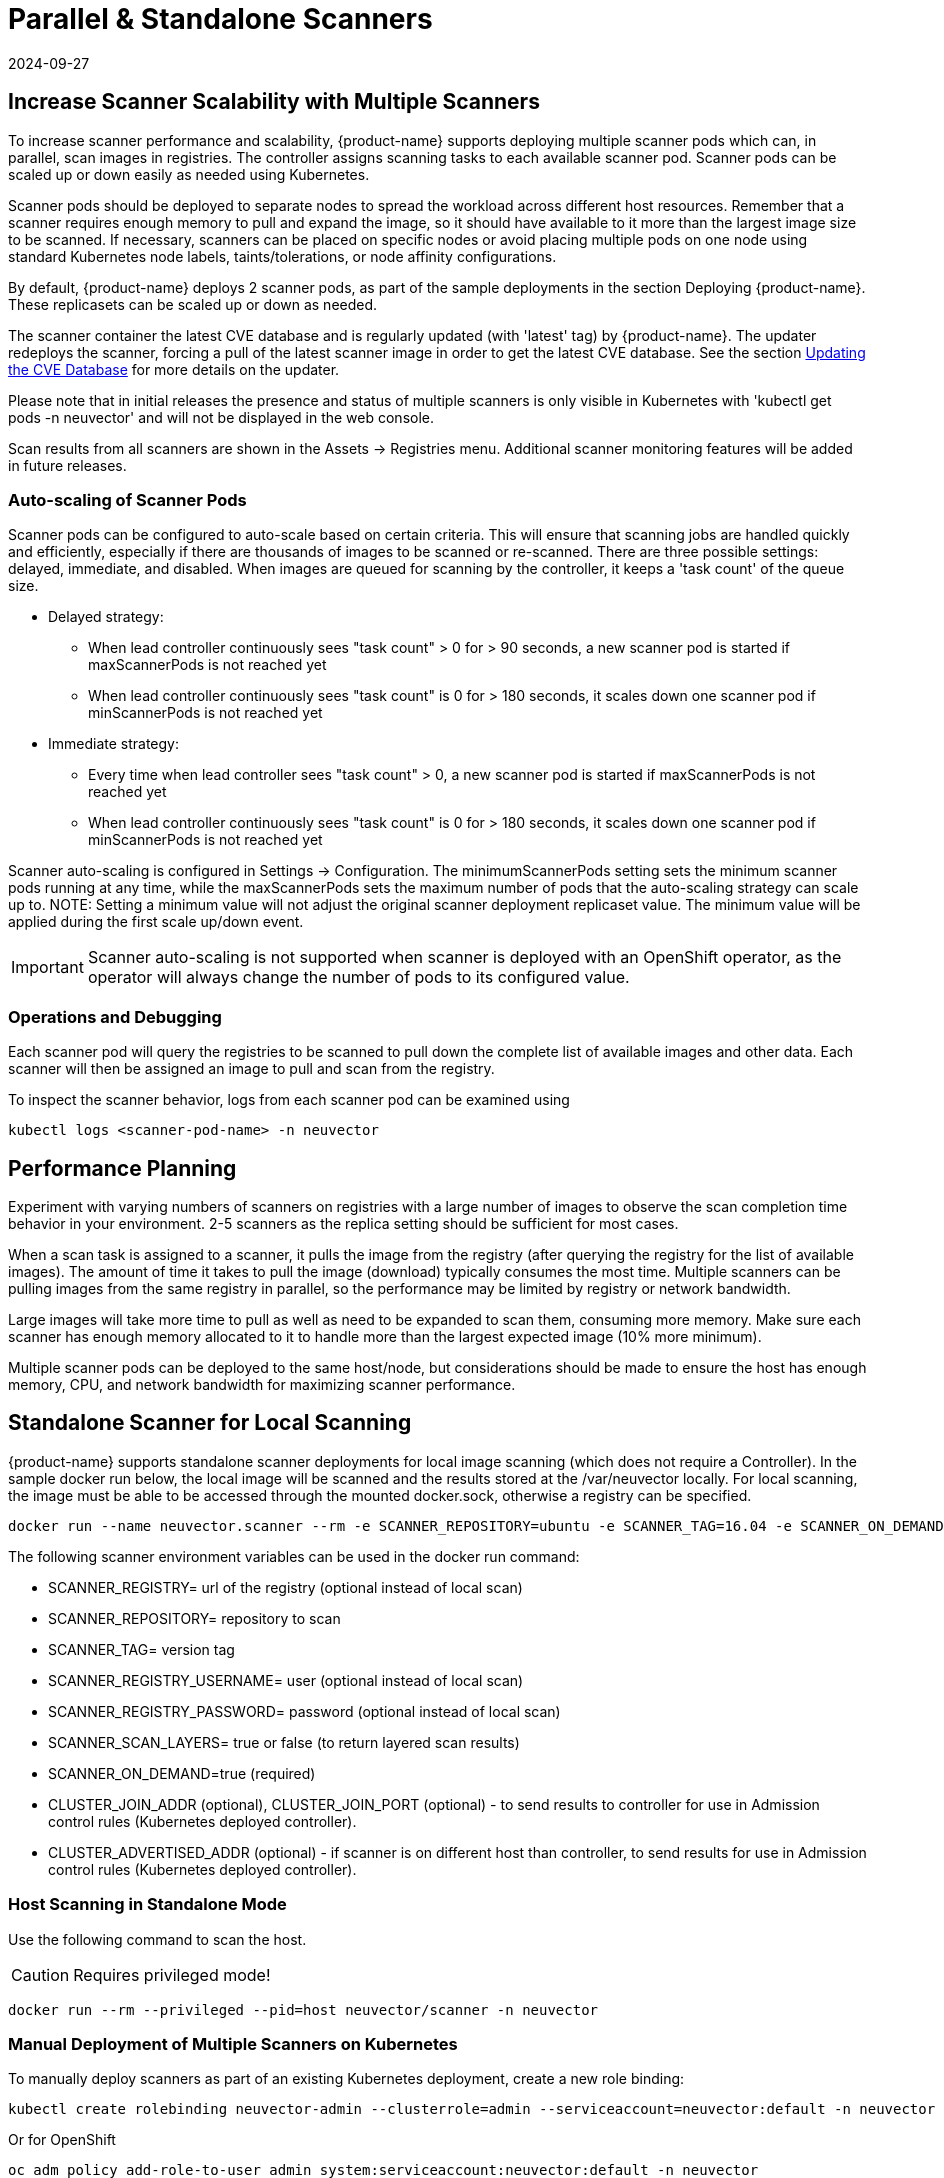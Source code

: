 = Parallel & Standalone Scanners
:revdate: 2024-09-27
:page-revdate: {revdate}
:page-opendocs-origin: /06.scanning/06.scanners/06.scanners.md
:page-opendocs-slug:  /scanning/scanners

== Increase Scanner Scalability with Multiple Scanners

To increase scanner performance and scalability, {product-name} supports deploying multiple scanner pods which can, in parallel, scan images in registries. The controller assigns scanning tasks to each available scanner pod. Scanner pods can be scaled up or down easily as needed using Kubernetes.

Scanner pods should be deployed to separate nodes to spread the workload across different host resources. Remember that a scanner requires enough memory to pull and expand the image, so it should have available to it more than the largest image size to be scanned. If necessary, scanners can be placed on specific nodes or avoid placing multiple pods on one node using standard Kubernetes node labels, taints/tolerations, or node affinity configurations.

By default, {product-name} deploys 2 scanner pods, as part of the sample deployments in the section Deploying {product-name}. These replicasets can be scaled up or down as needed.

The scanner container the latest CVE database and is regularly updated (with 'latest' tag) by {product-name}. The updater redeploys the scanner, forcing a pull of the latest scanner image in order to get the latest CVE database. See the section xref:updating.adoc[Updating the CVE Database] for more details on the updater.

Please note that in initial releases the presence and status of multiple scanners is only visible in Kubernetes with 'kubectl get pods -n neuvector' and will not be displayed in the web console.

Scan results from all scanners are shown in the Assets -> Registries menu. Additional scanner monitoring features will be added in future releases.

=== Auto-scaling of Scanner Pods

Scanner pods can be configured to auto-scale based on certain criteria. This will ensure that scanning jobs are handled quickly and efficiently, especially if there are thousands of images to be scanned or re-scanned. There are three possible settings: delayed, immediate,  and disabled. When images are queued for scanning by the controller, it keeps a 'task count' of the queue size.

* Delayed strategy:
** When lead controller continuously sees "task count" > 0 for > 90 seconds, a new scanner pod is started if maxScannerPods is not reached yet
** When lead controller continuously sees "task count" is 0 for > 180 seconds, it scales down one scanner pod if minScannerPods is not reached yet
* Immediate strategy:
** Every time when lead controller sees "task count" > 0, a new scanner pod is started if maxScannerPods is not reached yet
** When lead controller continuously sees "task count" is 0 for > 180 seconds, it scales down one scanner pod if minScannerPods is not reached yet

Scanner auto-scaling is configured in Settings -> Configuration. The minimumScannerPods setting sets the minimum scanner pods running at any time, while the maxScannerPods sets the maximum number of pods that the auto-scaling strategy can scale up to. NOTE: Setting a minimum value will not adjust the original scanner deployment replicaset value. The minimum value will be applied during the first scale up/down event.

[IMPORTANT]
====
Scanner auto-scaling is not supported when scanner is deployed with an OpenShift operator, as the operator will always change the number of pods to its configured value.
====

=== Operations and Debugging

Each scanner pod will query the registries to be scanned to pull down the complete list of available images and other data. Each scanner will then be assigned an image to pull and scan from the registry.

To inspect the scanner behavior, logs from each scanner pod can be examined using

[,shell]
----
kubectl logs <scanner-pod-name> -n neuvector
----

== Performance Planning

Experiment with varying numbers of scanners on registries with a large number of images to observe the scan completion time behavior in your environment. 2-5 scanners as the replica setting should be sufficient for most cases.

When a scan task is assigned to a scanner, it pulls the image from the registry (after querying the registry for the list of available images). The amount of time it takes to pull the image (download) typically consumes the most time. Multiple scanners can be pulling images from the same registry in parallel, so the performance may be limited by registry or network bandwidth.

Large images will take more time to pull as well as need to be expanded to scan them, consuming more memory. Make sure each scanner has enough memory allocated to it to handle more than the largest expected image (10% more minimum).

Multiple scanner pods can be deployed to the same host/node, but considerations should be made to ensure the host has enough memory, CPU, and network bandwidth for maximizing scanner performance.

== Standalone Scanner for Local Scanning

{product-name} supports standalone scanner deployments for local image scanning (which does not require a Controller). In the sample docker run below, the local image will be scanned and the results stored at the /var/neuvector locally. For local scanning, the image must be able to be accessed through the mounted docker.sock, otherwise a registry can be specified.

[,bash]
----
docker run --name neuvector.scanner --rm -e SCANNER_REPOSITORY=ubuntu -e SCANNER_TAG=16.04 -e SCANNER_ON_DEMAND=true -v /var/run/docker.sock:/var/run/docker.sock -v /var/neuvector:/var/neuvector  neuvector/scanner
----

The following scanner environment variables can be used in the docker run command:

* SCANNER_REGISTRY= url of the registry (optional instead of local scan)
* SCANNER_REPOSITORY= repository to scan
* SCANNER_TAG= version tag
* SCANNER_REGISTRY_USERNAME= user (optional instead of local scan)
* SCANNER_REGISTRY_PASSWORD= password (optional instead of local scan)
* SCANNER_SCAN_LAYERS= true or false (to return layered scan results)
* SCANNER_ON_DEMAND=true (required)
* CLUSTER_JOIN_ADDR (optional), CLUSTER_JOIN_PORT (optional) - to send results to controller for use in Admission control rules (Kubernetes deployed controller).
* CLUSTER_ADVERTISED_ADDR (optional) - if scanner is on different host than controller, to send results for use in Admission control rules (Kubernetes deployed controller).

=== Host Scanning in Standalone Mode

Use the following command to scan the host.

[CAUTION]
====
Requires privileged mode!
====


[,shell]
----
docker run --rm --privileged --pid=host neuvector/scanner -n neuvector
----

=== Manual Deployment of Multiple Scanners on Kubernetes

To manually deploy scanners as part of an existing Kubernetes deployment, create a new role binding:

[,shell]
----
kubectl create rolebinding neuvector-admin --clusterrole=admin --serviceaccount=neuvector:default -n neuvector
----

Or for OpenShift

[,shell]
----
oc adm policy add-role-to-user admin system:serviceaccount:neuvector:default -n neuvector
----

Use the file below to deploy multiple scanners. Edit the replicas to increase or decrease the number of scanners running in parallel.

[,yaml]
----
apiVersion: apps/v1
kind: Deployment
metadata:
  name: neuvector-scanner-pod
  namespace: neuvector
spec:
  selector:
    matchLabels:
      app: neuvector-scanner-pod
  strategy:
    type: RollingUpdate
    rollingUpdate:
      maxSurge: 1
      maxUnavailable: 0
  replicas: 2
  template:
    metadata:
      labels:
        app: neuvector-scanner-pod
    spec:
      containers:
        - name: neuvector-scanner-pod
          image: neuvector/scanner
          imagePullPolicy: Always
          env:
            - name: CLUSTER_JOIN_ADDR
              value: neuvector-svc-controller.neuvector
# Commented out sections are required only for local build-phase scanning
#            - name: SCANNER_DOCKER_URL
#              value: tcp://192.168.1.10:2376
#          volumeMounts:
#            - mountPath: /var/run/docker.sock
#              name: docker-sock
#              readOnly: true
#      volumes:
#        - name: docker-sock
#          hostPath:
#            path: /var/run/docker.sock
      restartPolicy: Always
----

Next, create or update the CVE database updater cron job. This will update the CVE database nightly.

[,yaml]
----
apiVersion: batch/v1
kind: CronJob
metadata:
  name: neuvector-updater-pod
  namespace: neuvector
spec:
  schedule: "0 0 * * *"
  jobTemplate:
    spec:
      template:
        metadata:
          labels:
            app: neuvector-updater-pod
        spec:
          containers:
          - name: neuvector-updater-pod
            image: neuvector/updater
            imagePullPolicy: Always
            command:
            - /bin/sh
            - -c
            - TOKEN=`cat /var/run/secrets/kubernetes.io/serviceaccount/token`; /usr/bin/curl -kv -X PATCH -H "Authorization:Bearer $TOKEN" -H "Content-Type:application/strategic-merge-patch+json" -d '{"spec":{"template":{"metadata":{"annotations":{"kubectl.kubernetes.io/restartedAt":"'`date +%Y-%m-%dT%H:%M:%S%z`'"}}}}}' 'https://kubernetes.default/apis/apps/v1/namespaces/neuvector/deployments/neuvector-scanner-pod'
          restartPolicy: Never
----
